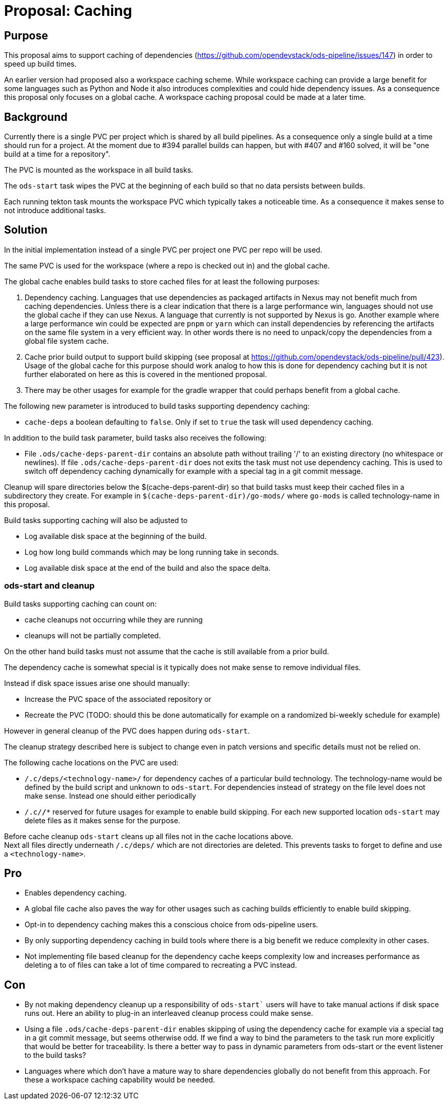 = Proposal: Caching

== Purpose

This proposal aims to support caching of dependencies
(https://github.com/opendevstack/ods-pipeline/issues/147) in order to speed up build times. 

An earlier version had proposed also a workspace caching scheme. 
While workspace caching can provide a large benefit for some languages such as 
Python and Node it also introduces complexities and could hide dependency issues. 
As a consequence this proposal only focuses on a global cache. 
A workspace caching proposal could be  made at a later time.

== Background

Currently there is a single PVC per project which is shared by all build pipelines. 
As a consequence only a single build at a time should run for a project. At the moment due to #394 parallel builds can happen, but with #407 and #160 solved, it will be "one build at a time for a repository".

The PVC is mounted as the workspace in all build tasks. 

The `ods-start` task wipes the PVC at the beginning of each build so that no data persists between builds.

Each running tekton task mounts the workspace PVC which typically takes a noticeable time. As a consequence it makes sense to not introduce additional tasks.  

== Solution

In the initial implementation instead of a single PVC per project one PVC per repo will be used. 

The same PVC is used for the workspace (where a repo is checked out in) and the global cache.

The global cache enables build tasks to store cached files for at least the following purposes:

1. Dependency caching. Languages that use dependencies as packaged artifacts in Nexus may not benefit much from caching dependencies. Unless there is a clear indication that there is a large performance win, languages should not use the global cache if they can use Nexus. A language that currently is not supported by Nexus is go. Another example where a large performance win could be expected are `pnpm` or `yarn` which can install dependencies by referencing the artifacts on the same file system in a very efficient way. In other words there is no need to unpack/copy the dependencies from a global file system cache.

2. Cache prior build output to support build skipping (see proposal at https://github.com/opendevstack/ods-pipeline/pull/423). Usage of the global cache for this purpose should work analog to how this is done for dependency caching but it is not further elaborated on here as this is covered in the mentioned proposal.

3. There may be other usages for example for the gradle wrapper that could perhaps benefit from a global cache.

The following new parameter is introduced to build tasks supporting dependency caching:

* `cache-deps` a boolean defaulting to `false`. Only if set to `true` the task will used dependency caching. 

In addition to the build task parameter, build tasks also receives the following:

* File `.ods/cache-deps-parent-dir` contains an absolute path without trailing '/' to an existing directory (no whitespace or newlines). If file `.ods/cache-deps-parent-dir` does not exits the task must not use dependency caching. This is used to switch off dependency caching dynamically for example with a special tag in a git commit message. 

Cleanup will spare directories below the $(cache-deps-parent-dir) so that build tasks must keep their cached files in a subdirectory they create. For example in `$(cache-deps-parent-dir)/go-mods/` where `go-mods` is called technology-name in this proposal.

Build tasks supporting caching will also be adjusted to

- Log available disk space at the beginning of the build.

- Log how long build commands which may be long running take in seconds. 

- Log available disk space at the end of the build and also the space delta.


=== ods-start and cleanup

Build tasks supporting caching can count on:

* cache cleanups not occurring while they are running
* cleanups will not be partially completed. 

On the other hand build tasks must not assume that the cache is still available from a prior build. 

The dependency cache is somewhat special is it typically does not make sense to remove individual files.

Instead if disk space issues arise one should manually:

* Increase the PVC space of the associated repository or
* Recreate the PVC (TODO: should this be done automatically for example on a randomized bi-weekly schedule for example)

However in general cleanup of the PVC does happen during `ods-start`.

The cleanup strategy described here is subject to change even in patch versions and specific details must not be relied on.

The following cache locations on the PVC are used:

- `/.c/deps/<technology-name>/` for dependency caches of a particular build technology. The technology-name would be defined by the build script and unknown to `ods-start`. For dependencies instead of strategy on the file level does not make sense. Instead one should either periodically 
- `/.c/*/**` reserved for future usages for example to enable build skipping. For each new supported location `ods-start` may delete files as it makes sense for the purpose. 

Before cache cleanup `ods-start` cleans up all files not in the cache locations above. +
Next all files directly underneath `/.c/deps/` which are not directories are deleted. This prevents tasks to forget to define and use a `<technology-name>`.

== Pro

* Enables dependency caching.

* A global file cache also paves the way for other usages such as caching builds efficiently to enable build skipping. 

* Opt-in to dependency caching makes this a conscious choice from ods-pipeline users.

* By only supporting dependency caching in build tools where there is a big benefit we reduce complexity in other cases.

* Not implementing file based cleanup for the dependency cache keeps complexity low and increases performance as deleting a to of files can take a lot of time compared to recreating a PVC instead. 

== Con

* By not making dependency cleanup up a responsibility of `ods-start`` users will have to take manual actions if disk space runs out. Here an ability to plug-in an interleaved cleanup process could make sense.
 
* Using a file `.ods/cache-deps-parent-dir` enables skipping of using the dependency cache for example via a special tag in a git commit message, but seems otherwise odd. If we find a way to bind the parameters to the task run more explicitly that would be better for traceability. Is there a better way to pass in dynamic parameters from ods-start or the event listener to the build tasks? 

* Languages where which don't have a mature way to share dependencies globally do not benefit from this approach. For these a workspace caching capability would be needed. 

